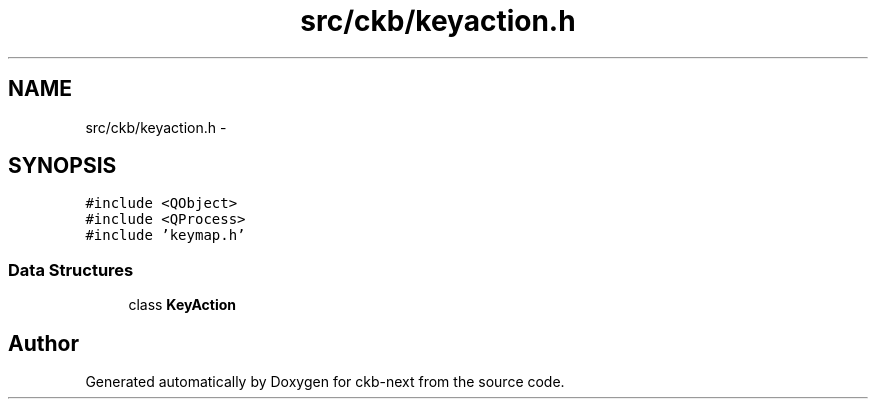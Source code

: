 .TH "src/ckb/keyaction.h" 3 "Sun Jun 18 2017" "Version beta-v0.2.8 at branch testing" "ckb-next" \" -*- nroff -*-
.ad l
.nh
.SH NAME
src/ckb/keyaction.h \- 
.SH SYNOPSIS
.br
.PP
\fC#include <QObject>\fP
.br
\fC#include <QProcess>\fP
.br
\fC#include 'keymap\&.h'\fP
.br

.SS "Data Structures"

.in +1c
.ti -1c
.RI "class \fBKeyAction\fP"
.br
.in -1c
.SH "Author"
.PP 
Generated automatically by Doxygen for ckb-next from the source code\&.
